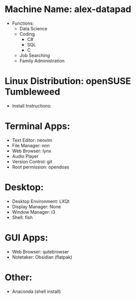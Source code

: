 * Machine Name: alex-datapad
- Functions:
  - Data Science
  - Coding
    - C#
    - SQL
    - C
  - Job Searching
  - Family Administration

* Linux Distribution: openSUSE Tumbleweed 
- Install Instructions:

* Terminal Apps:
- Text Editor: neovim
- File Manager: nnn
- Web Browser: lynx
- Audio Player
- Version Control: git
- Root permission: opendoas
* Desktop:
- Desktop Environment: LXQt
- Display Manager: None
- Window Manager: i3
- Shell: fish
* GUI Apps:
- Web Browser: qutebrowser
- Notetaker: Obsidian (flatpak)
* Other:
- Anaconda (shell install)
